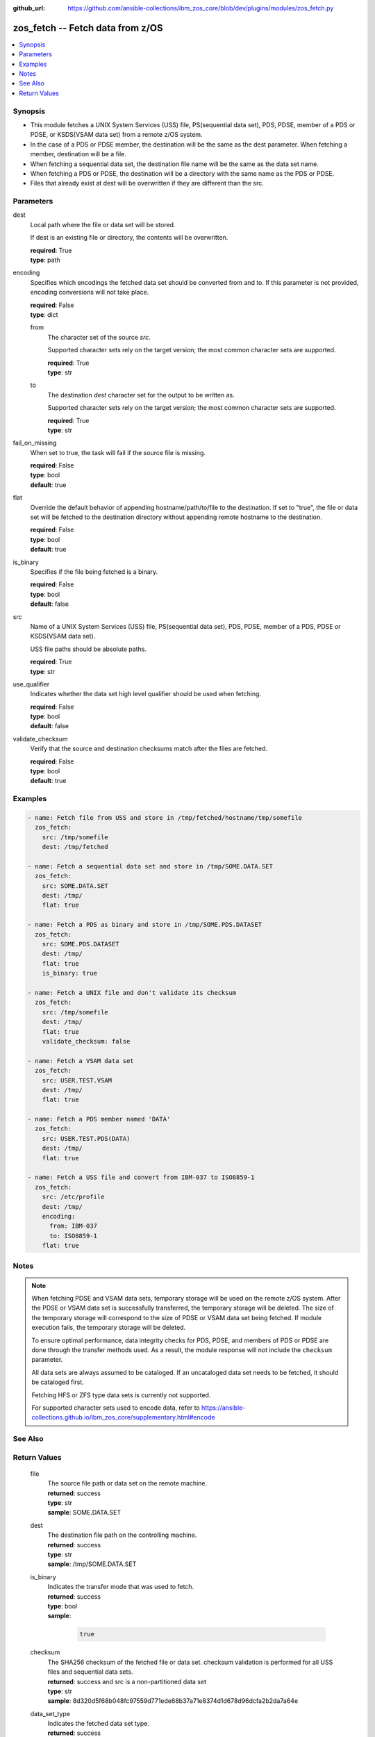 
:github_url: https://github.com/ansible-collections/ibm_zos_core/blob/dev/plugins/modules/zos_fetch.py

.. _zos_fetch_module:


zos_fetch -- Fetch data from z/OS
=================================



.. contents::
   :local:
   :depth: 1


Synopsis
--------
- This module fetches a UNIX System Services (USS) file, PS(sequential data set), PDS, PDSE, member of a PDS or PDSE, or KSDS(VSAM data set) from a remote z/OS system.
- In the case of a PDS or PDSE member, the destination will be the same as the dest parameter. When fetching a member, destination will be a file.
- When fetching a sequential data set, the destination file name will be the same as the data set name.
- When fetching a PDS or PDSE, the destination will be a directory with the same name as the PDS or PDSE.
- Files that already exist at dest will be overwritten if they are different than the src.





Parameters
----------


     
dest
  Local path where the file or data set will be stored.

  If dest is an existing file or directory, the contents will be overwritten.


  | **required**: True
  | **type**: path


     
encoding
  Specifies which encodings the fetched data set should be converted from and to. If this parameter is not provided, encoding conversions will not take place.


  | **required**: False
  | **type**: dict


     
  from
    The character set of the source *src*.

    Supported character sets rely on the target version; the most common character sets are supported.


    | **required**: True
    | **type**: str


     
  to
    The destination *dest* character set for the output to be written as.

    Supported character sets rely on the target version; the most common character sets are supported.


    | **required**: True
    | **type**: str



     
fail_on_missing
  When set to true, the task will fail if the source file is missing.


  | **required**: False
  | **type**: bool
  | **default**: true


     
flat
  Override the default behavior of appending hostname/path/to/file to the destination. If set to "true", the file or data set will be fetched to the destination directory without appending remote hostname to the destination.


  | **required**: False
  | **type**: bool
  | **default**: true


     
is_binary
  Specifies if the file being fetched is a binary.


  | **required**: False
  | **type**: bool
  | **default**: false


     
src
  Name of a UNIX System Services (USS) file, PS(sequential data set), PDS, PDSE, member of a PDS, PDSE or KSDS(VSAM data set).

  USS file paths should be absolute paths.


  | **required**: True
  | **type**: str


     
use_qualifier
  Indicates whether the data set high level qualifier should be used when fetching.


  | **required**: False
  | **type**: bool
  | **default**: false


     
validate_checksum
  Verify that the source and destination checksums match after the files are fetched.


  | **required**: False
  | **type**: bool
  | **default**: true




Examples
--------

.. code-block:: yaml+jinja

   
   - name: Fetch file from USS and store in /tmp/fetched/hostname/tmp/somefile
     zos_fetch:
       src: /tmp/somefile
       dest: /tmp/fetched

   - name: Fetch a sequential data set and store in /tmp/SOME.DATA.SET
     zos_fetch:
       src: SOME.DATA.SET
       dest: /tmp/
       flat: true

   - name: Fetch a PDS as binary and store in /tmp/SOME.PDS.DATASET
     zos_fetch:
       src: SOME.PDS.DATASET
       dest: /tmp/
       flat: true
       is_binary: true

   - name: Fetch a UNIX file and don't validate its checksum
     zos_fetch:
       src: /tmp/somefile
       dest: /tmp/
       flat: true
       validate_checksum: false

   - name: Fetch a VSAM data set
     zos_fetch:
       src: USER.TEST.VSAM
       dest: /tmp/
       flat: true

   - name: Fetch a PDS member named 'DATA'
     zos_fetch:
       src: USER.TEST.PDS(DATA)
       dest: /tmp/
       flat: true

   - name: Fetch a USS file and convert from IBM-037 to ISO8859-1
     zos_fetch:
       src: /etc/profile
       dest: /tmp/
       encoding:
         from: IBM-037
         to: ISO8859-1
       flat: true




Notes
-----

.. note::
   When fetching PDSE and VSAM data sets, temporary storage will be used on the remote z/OS system. After the PDSE or VSAM data set is successfully transferred, the temporary storage will be deleted. The size of the temporary storage will correspond to the size of PDSE or VSAM data set being fetched. If module execution fails, the temporary storage will be deleted.

   To ensure optimal performance, data integrity checks for PDS, PDSE, and members of PDS or PDSE are done through the transfer methods used. As a result, the module response will not include the ``checksum`` parameter.

   All data sets are always assumed to be cataloged. If an uncataloged data set needs to be fetched, it should be cataloged first.

   Fetching HFS or ZFS type data sets is currently not supported.

   For supported character sets used to encode data, refer to https://ansible-collections.github.io/ibm_zos_core/supplementary.html#encode



See Also
--------

.. seealso::

   - :ref:`zos_data_set_module`



Return Values
-------------


   
                              
       file
        | The source file path or data set on the remote machine.
      
        | **returned**: success
        | **type**: str
        | **sample**: SOME.DATA.SET

            
      
      
                              
       dest
        | The destination file path on the controlling machine.
      
        | **returned**: success
        | **type**: str
        | **sample**: /tmp/SOME.DATA.SET

            
      
      
                              
       is_binary
        | Indicates the transfer mode that was used to fetch.
      
        | **returned**: success
        | **type**: bool      
        | **sample**:

              .. code-block::

                       true
            
      
      
                              
       checksum
        | The SHA256 checksum of the fetched file or data set. checksum validation is performed for all USS files and sequential data sets.
      
        | **returned**: success and src is a non-partitioned data set
        | **type**: str
        | **sample**: 8d320d5f68b048fc97559d771ede68b37a71e8374d1d678d96dcfa2b2da7a64e

            
      
      
                              
       data_set_type
        | Indicates the fetched data set type.
      
        | **returned**: success
        | **type**: str
        | **sample**: PDSE

            
      
      
                              
       note
        | Notice of module failure when C(fail_on_missing) is false.
      
        | **returned**: failure and fail_on_missing=false
        | **type**: str
        | **sample**: The data set USER.PROCLIB does not exist. No data was fetched.

            
      
      
                              
       msg
        | Message returned on failure.
      
        | **returned**: failure
        | **type**: str
        | **sample**: The source 'TEST.DATA.SET' does not exist or is uncataloged.

            
      
      
                              
       stdout
        | The stdout from a USS command or MVS command, if applicable.
      
        | **returned**: failure
        | **type**: str
        | **sample**: DATA SET 'USER.PROCLIB' NOT IN CATALOG

            
      
      
                              
       stderr
        | The stderr of a USS command or MVS command, if applicable
      
        | **returned**: failure
        | **type**: str
        | **sample**: File /tmp/result.log not found.

            
      
      
                              
       stdout_lines
        | List of strings containing individual lines from stdout
      
        | **returned**: failure
        | **type**: list      
        | **sample**:

              .. code-block::

                       ["u\u0027USER.TEST.PDS NOT IN CATALOG..\u0027"]
            
      
      
                              
       stderr_lines
        | List of strings containing individual lines from stderr.
      
        | **returned**: failure
        | **type**: list      
        | **sample**:

              .. code-block::

                       ["u\u0027Unable to traverse PDS USER.TEST.PDS not found\u0027"]
            
      
      
                              
       rc
        | The return code of a USS command or MVS command, if applicable.
      
        | **returned**: failure
        | **type**: int
        | **sample**: 8

            
      
        
